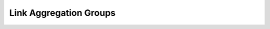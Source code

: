 Link Aggregation Groups
=======================

.. qrefflask:: autonet.core.app:flask_app
   :blueprints: interface_lag
   :autoquickref:

.. autoflask:: autonet.core.app:flask_app
   :blueprints: interface_lag
